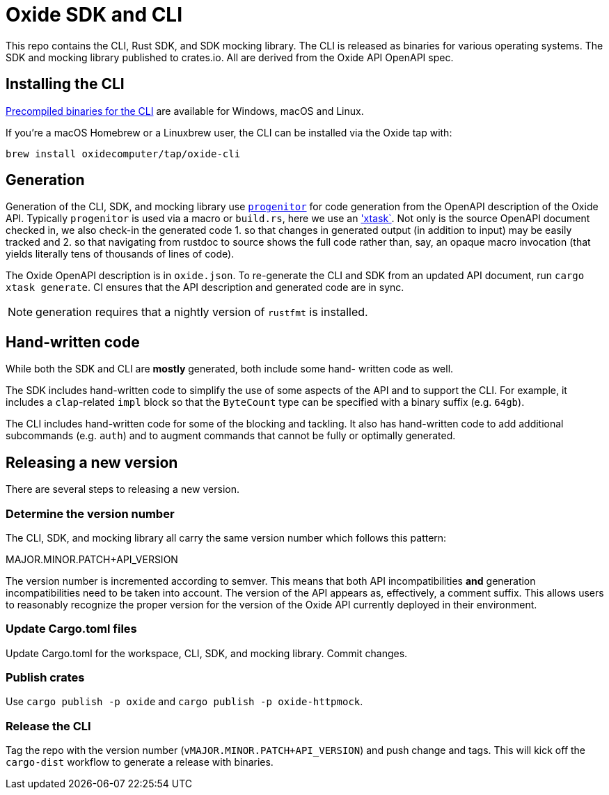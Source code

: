 # Oxide SDK and CLI

This repo contains the CLI, Rust SDK, and SDK mocking library. The CLI is
released as binaries for various operating systems. The SDK and mocking library
published to crates.io. All are derived from the Oxide API OpenAPI spec.

## Installing the CLI

https://github.com/oxidecomputer/oxide.rs/releases/latest[Precompiled binaries for the CLI]
are available for Windows, macOS and Linux.

If you're a macOS Homebrew or a Linuxbrew user, the CLI can be installed via
the Oxide tap with:

[source,shell]
----
brew install oxidecomputer/tap/oxide-cli
----

## Generation

Generation of the CLI, SDK, and mocking library use
https://github.com/oxidecomputer/progenitor[`progenitor`] for code generation
from the OpenAPI description of the Oxide API. Typically `progenitor` is used
via a macro or `build.rs`, here we use an
https://github.com/matklad/cargo-xtask['xtask`]. Not only is the source OpenAPI
document checked in, we also check-in the generated code 1. so that changes in
generated output (in addition to input) may be easily tracked and 2. so that
navigating from rustdoc to source shows the full code rather than, say, an
opaque macro invocation (that yields literally tens of thousands of lines of
code).

The Oxide OpenAPI description is in `oxide.json`. To re-generate the CLI and
SDK from an updated API document, run `cargo xtask generate`. CI ensures that
the API description and generated code are in sync.

NOTE: generation requires that a nightly version of `rustfmt` is installed.

## Hand-written code

While both the SDK and CLI are *mostly* generated, both include some hand-
written code as well.

The SDK includes hand-written code to simplify the use of some aspects of the
API and to support the CLI. For example, it includes a `clap`-related `impl`
block so that the `ByteCount` type can be specified with a binary suffix (e.g.
`64gb`).

The CLI includes hand-written code for some of the blocking and tackling. It
also has hand-written code to add additional subcommands (e.g. `auth`) and to
augment commands that cannot be fully or optimally generated.

## Releasing a new version

There are several steps to releasing a new version.

### Determine the version number

The CLI, SDK, and mocking library all carry the same version number which
follows this pattern:

MAJOR.MINOR.PATCH+API_VERSION

The version number is incremented according to semver. This means that both API
incompatibilities **and** generation incompatibilities need to be taken into
account. The version of the API appears as, effectively, a comment suffix. This
allows users to reasonably recognize the proper version for the version of the
Oxide API currently deployed in their environment.

### Update Cargo.toml files

Update Cargo.toml for the workspace, CLI, SDK, and mocking library. Commit
changes.

### Publish crates

Use `cargo publish -p oxide` and `cargo publish -p oxide-httpmock`.

### Release the CLI

Tag the repo with the version number (`vMAJOR.MINOR.PATCH+API_VERSION`) and
push change and tags. This will kick off the `cargo-dist` workflow to generate
a release with binaries.
